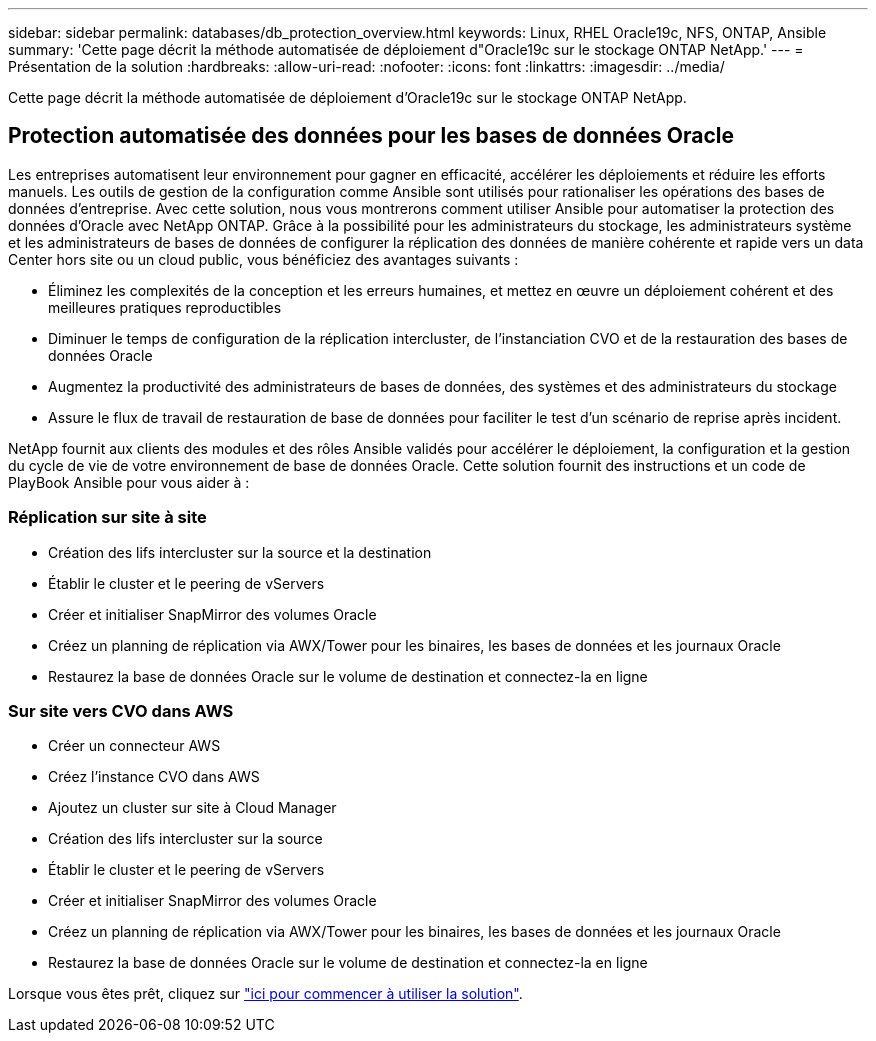 ---
sidebar: sidebar 
permalink: databases/db_protection_overview.html 
keywords: Linux, RHEL Oracle19c, NFS, ONTAP, Ansible 
summary: 'Cette page décrit la méthode automatisée de déploiement d"Oracle19c sur le stockage ONTAP NetApp.' 
---
= Présentation de la solution
:hardbreaks:
:allow-uri-read: 
:nofooter: 
:icons: font
:linkattrs: 
:imagesdir: ../media/


[role="lead"]
Cette page décrit la méthode automatisée de déploiement d'Oracle19c sur le stockage ONTAP NetApp.



== Protection automatisée des données pour les bases de données Oracle

Les entreprises automatisent leur environnement pour gagner en efficacité, accélérer les déploiements et réduire les efforts manuels. Les outils de gestion de la configuration comme Ansible sont utilisés pour rationaliser les opérations des bases de données d'entreprise. Avec cette solution, nous vous montrerons comment utiliser Ansible pour automatiser la protection des données d'Oracle avec NetApp ONTAP. Grâce à la possibilité pour les administrateurs du stockage, les administrateurs système et les administrateurs de bases de données de configurer la réplication des données de manière cohérente et rapide vers un data Center hors site ou un cloud public, vous bénéficiez des avantages suivants :

* Éliminez les complexités de la conception et les erreurs humaines, et mettez en œuvre un déploiement cohérent et des meilleures pratiques reproductibles
* Diminuer le temps de configuration de la réplication intercluster, de l'instanciation CVO et de la restauration des bases de données Oracle
* Augmentez la productivité des administrateurs de bases de données, des systèmes et des administrateurs du stockage
* Assure le flux de travail de restauration de base de données pour faciliter le test d'un scénario de reprise après incident.


NetApp fournit aux clients des modules et des rôles Ansible validés pour accélérer le déploiement, la configuration et la gestion du cycle de vie de votre environnement de base de données Oracle. Cette solution fournit des instructions et un code de PlayBook Ansible pour vous aider à :



=== Réplication sur site à site

* Création des lifs intercluster sur la source et la destination
* Établir le cluster et le peering de vServers
* Créer et initialiser SnapMirror des volumes Oracle
* Créez un planning de réplication via AWX/Tower pour les binaires, les bases de données et les journaux Oracle
* Restaurez la base de données Oracle sur le volume de destination et connectez-la en ligne




=== Sur site vers CVO dans AWS

* Créer un connecteur AWS
* Créez l'instance CVO dans AWS
* Ajoutez un cluster sur site à Cloud Manager
* Création des lifs intercluster sur la source
* Établir le cluster et le peering de vServers
* Créer et initialiser SnapMirror des volumes Oracle
* Créez un planning de réplication via AWX/Tower pour les binaires, les bases de données et les journaux Oracle
* Restaurez la base de données Oracle sur le volume de destination et connectez-la en ligne


Lorsque vous êtes prêt, cliquez sur link:db_protection_getting_started.html["ici pour commencer à utiliser la solution"].
